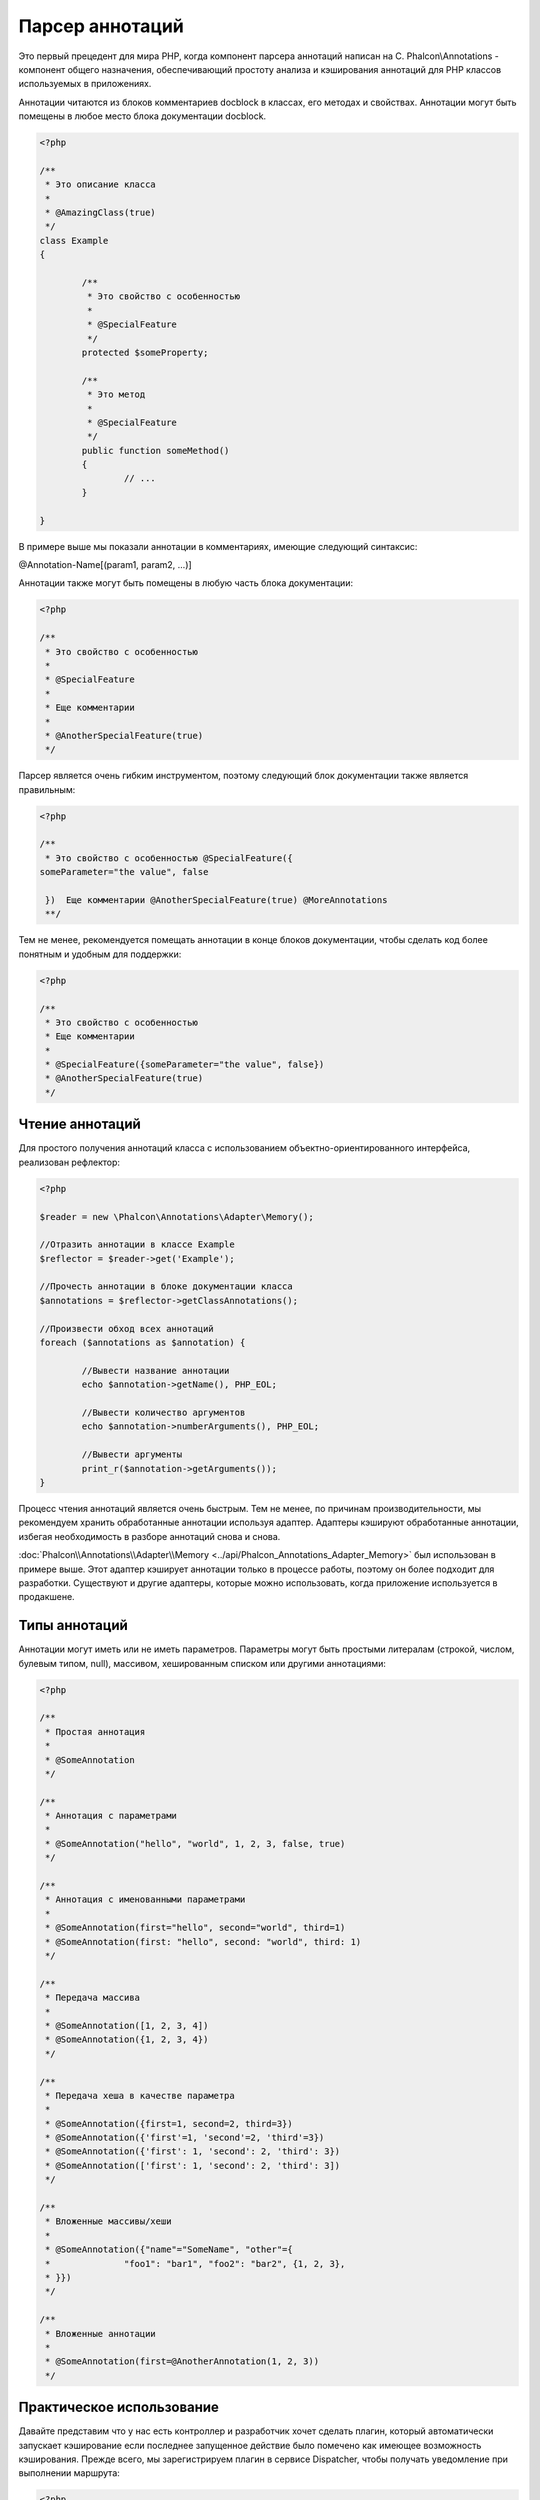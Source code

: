 Парсер аннотаций
================
Это первый прецедент для мира PHP, когда компонент парсера аннотаций написан на C. Phalcon\\Annotations - компонент
общего назначения, обеспечивающий простоту анализа и кэширования аннотаций для PHP классов используемых в приложениях. 

Аннотации читаются из блоков комментариев docblock в классах, его методах и свойствах. Аннотации могут быть помещены
в любое место блока документации docblock. 

.. code-block:: php

	<?php

	/**
	 * Это описание класса
	 *
	 * @AmazingClass(true)
	 */
	class Example
	{

		/**
		 * Это свойство с особенностью
		 *
		 * @SpecialFeature
		 */
		protected $someProperty;

		/**
		 * Это метод
		 *
		 * @SpecialFeature
		 */
		public function someMethod()
		{
			// ...
		}

	}

В примере выше мы показали аннотации в комментариях, имеющие следующий синтаксис:

@Annotation-Name[(param1, param2, ...)]

Аннотации также могут быть помещены в любую часть блока документации:

.. code-block:: php

	<?php

	/**
	 * Это свойство с особенностью
	 *
	 * @SpecialFeature
	 *
	 * Еще комментарии
	 *
	 * @AnotherSpecialFeature(true)
	 */

Парсер является очень гибким инструментом, поэтому следующий блок документации также является правильным:

.. code-block:: php

	<?php

	/**
	 * Это свойство с особенностью @SpecialFeature({
	someParameter="the value", false

	 })  Еще комментарии @AnotherSpecialFeature(true) @MoreAnnotations
	 **/

Тем не менее, рекомендуется помещать аннотации в конце блоков документации, чтобы сделать код более понятным
и удобным для поддержки: 

.. code-block:: php

	<?php

	/**
	 * Это свойство с особенностью
	 * Еще комментарии
	 *
	 * @SpecialFeature({someParameter="the value", false})
	 * @AnotherSpecialFeature(true)
	 */

Чтение аннотаций
----------------
Для простого получения аннотаций класса с использованием объектно-ориентированного интерфейса, реализован рефлектор:

.. code-block:: php

	<?php

	$reader = new \Phalcon\Annotations\Adapter\Memory();

	//Отразить аннотации в классе Example
	$reflector = $reader->get('Example');

	//Прочесть аннотации в блоке документации класса
	$annotations = $reflector->getClassAnnotations();

	//Произвести обход всех аннотаций
	foreach ($annotations as $annotation) {

		//Вывести название аннотации
		echo $annotation->getName(), PHP_EOL;

		//Вывести количество аргументов
		echo $annotation->numberArguments(), PHP_EOL;

		//Вывести аргументы
		print_r($annotation->getArguments());
	}

Процесс чтения аннотаций является очень быстрым. Тем не менее, по причинам производительности, мы рекомендуем хранить обработанные
аннотации используя адаптер. Адаптеры кэшируют обработанные аннотации, избегая необходимость в разборе аннотаций снова и снова.

:doc:`Phalcon\\Annotations\\Adapter\\Memory <../api/Phalcon_Annotations_Adapter_Memory>` был использован в примере выше. Этот адаптер
кэширует аннотации только в процессе работы, поэтому он более подходит для разработки. Существуют и другие адаптеры, 
которые можно использовать, когда приложение используется в продакшене. 

Типы аннотаций
--------------
Аннотации могут иметь или не иметь параметров. Параметры могут быть простыми литералам (строкой, числом, булевым типом, null), массивом,
хешированным списком или другими аннотациями:

.. code-block:: php

	<?php

	/**
	 * Простая аннотация
	 *
	 * @SomeAnnotation
	 */

	/**
	 * Аннотация с параметрами
	 *
	 * @SomeAnnotation("hello", "world", 1, 2, 3, false, true)
	 */

	/**
	 * Аннотация с именованными параметрами
	 *
	 * @SomeAnnotation(first="hello", second="world", third=1)
	 * @SomeAnnotation(first: "hello", second: "world", third: 1)
	 */

	/**
	 * Передача массива
	 *
	 * @SomeAnnotation([1, 2, 3, 4])
	 * @SomeAnnotation({1, 2, 3, 4})
	 */

	/**
	 * Передача хеша в качестве параметра
	 *
	 * @SomeAnnotation({first=1, second=2, third=3})
	 * @SomeAnnotation({'first'=1, 'second'=2, 'third'=3})
	 * @SomeAnnotation({'first': 1, 'second': 2, 'third': 3})
	 * @SomeAnnotation(['first': 1, 'second': 2, 'third': 3])
	 */

	/**
	 * Вложенные массивы/хеши
	 *
	 * @SomeAnnotation({"name"="SomeName", "other"={
	 *		"foo1": "bar1", "foo2": "bar2", {1, 2, 3},
	 * }})
	 */

	/**
	 * Вложенные аннотации
	 *
	 * @SomeAnnotation(first=@AnotherAnnotation(1, 2, 3))
	 */

Практическое использование
--------------------------
Давайте представим что у нас есть контроллер и разработчик хочет сделать плагин, который автоматически запускает
кэширование если последнее запущенное действие было помечено как имеющее возможность кэширования. Прежде всего,
мы зарегистрируем плагин в сервисе Dispatcher, чтобы получать уведомление при выполнении маршрута:

.. code-block:: php

	<?php

	$di['dispatcher'] = function() {

		$eventsManager = new \Phalcon\Events\Manager();

		//Привязать плагин к событию 'dispatch'
		$eventsManager->attach('dispatch', new CacheEnablerPlugin());

		$dispatcher = new \Phalcon\Mvc\Dispatcher();
		$dispatcher->setEventsManager($eventsManager);
		return $dispatcher;
	};

CacheEnablerPlugin это плагин, который перехватывает каждое запущенное действие в диспетчере, включая кэш если необходимо:

.. code-block:: php

	<?php

	/**
	 * Включение кэша для представления, если 
	 * последнее запущенное действие имело аннотацию @Cache
	 */
	class CacheEnablerPlugin extends \Phalcon\Mvc\User\Plugin
	{

		/**
		 * Это событие запускается перед запуском каждого маршрута в диспетчере
		 *
		 */
		public function beforeExecuteRoute($event, $dispatcher)
		{

			//Разбор аннотаций в текущем запущенном методе
			$annotations = $this->annotations->getMethod(
				$dispatcher->getActiveController(),
				$dispatcher->getActiveMethod()
			);

			//Проверить, имеет ли метод аннотацию 'Cache'
			if ($annotations->has('Cache')) {

				//Метод имеет аннотацию 'Cache'
				$annotation = $annotations->get('Cache');

				//Получить время жизни кэша
				$lifetime = $annotation->getNamedParameter('lifetime');

				$options = array('lifetime' => $lifetime);

				//Проверить, есть ли определенный пользователем ключ кэша
				if ($annotation->hasNamedParameter('key')) {
					$options['key'] = $annotation->getNamedParameter('key');
				}

				//Включить кэш для текущего метода
				$this->view->cache($options);
			}

		}

	}

Теперь мы можем использовать аннотации в контроллере:

.. code-block:: php

	<?php

	class NewsController extends \Phalcon\Mvc\Controller
	{

		public function indexAction()
		{

		}

		/**
		 * Это комментарий
		 *
		 * @Cache(lifetime=86400)
		 */
		public function showAllAction()
		{
			$this->view->article = Articles::find();
		}

		/**
		 * Это комментарий
		 *
		 * @Cache(key="my-key", lifetime=86400)
		 */
		public function showAction($slug)
		{
			$this->view->article = Articles::findFirstByTitle($slug);
		}

	}

Annotations Adapters
--------------------
This component makes use of adapters to cache or no cache the parsed and processed annotations thus improving the performance or prodiving facilities to development/testing:

+------------+--------------------------------------------------------------------------------------------------------------------------------------------------------------------------------------------------------------------------------------+-----------------------------------------------------------------------------------------+
| Name       | Description                                                                                                                                                                                                                          | API                                                                                     |
+============+======================================================================================================================================================================================================================================+=========================================================================================+
| Memory     | The annotations are cached only in memory. When the request ends the cache is cleaned reloading the annotations in each request. This adapter is suitable for a development stage                                                    | :doc:`Phalcon\\Annotations\\Adapter\\Memory <../api/Phalcon_Annotations_Adapter_Memory>`|
+------------+--------------------------------------------------------------------------------------------------------------------------------------------------------------------------------------------------------------------------------------+-----------------------------------------------------------------------------------------+
| Files      | Parsed and processed annotations are stored permanently in PHP files improving performance. This adapter must be used together with a bytecode cache.                                                                                | :doc:`Phalcon\\Annotations\\Adapter\\Apc <../api/Phalcon_Annotations_Adapter_Apc>`      |
+------------+--------------------------------------------------------------------------------------------------------------------------------------------------------------------------------------------------------------------------------------+-----------------------------------------------------------------------------------------+
| APC        | Parsed and processed annotations are stored permanently in the APC cache improving performance. This is the faster adapter                                                                                                           | :doc:`Phalcon\\Annotations\\Adapter\\Files <../api/Phalcon_Annotations_Adapter_Files>`  |
+------------+--------------------------------------------------------------------------------------------------------------------------------------------------------------------------------------------------------------------------------------+-----------------------------------------------------------------------------------------+

Implementing your own adapters
^^^^^^^^^^^^^^^^^^^^^^^^^^^^^^
The :doc:`Phalcon\\Annotations\\AdapterInterface <../api/Phalcon_Annotations_AdapterInterface>` interface must be implemented in order to create your own
database adapters or extend the existing ones.